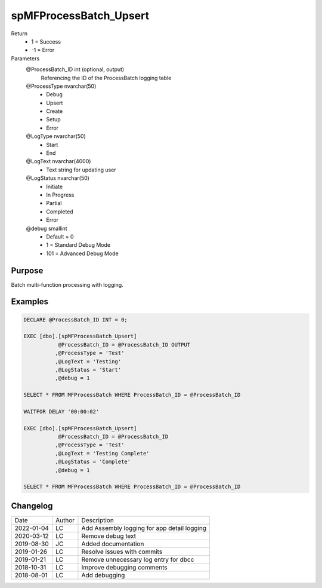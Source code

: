 
=======================
spMFProcessBatch_Upsert
=======================

Return
  - 1 = Success
  - -1 = Error
Parameters
  @ProcessBatch\_ID int (optional, output)
    Referencing the ID of the ProcessBatch logging table
  @ProcessType nvarchar(50)
    - Debug
    - Upsert
    - Create
    - Setup
    - Error
  @LogType nvarchar(50)
    - Start
    - End
  @LogText nvarchar(4000)
    - Text string for updating user
  @LogStatus nvarchar(50)
    - Initiate
    - In Progress
    - Partial
    - Completed
    - Error
  @debug smallint
    - Default = 0
    - 1 = Standard Debug Mode
    - 101 = Advanced Debug Mode


Purpose
=======

Batch multi-function processing with logging.

Examples
========

.. code:: sql

    DECLARE @ProcessBatch_ID INT = 0;

    EXEC [dbo].[spMFProcessBatch_Upsert]
               @ProcessBatch_ID = @ProcessBatch_ID OUTPUT
              ,@ProcessType = 'Test'
              ,@LogText = 'Testing'
              ,@LogStatus = 'Start'
              ,@debug = 1

    SELECT * FROM MFProcessBatch WHERE ProcessBatch_ID = @ProcessBatch_ID

    WAITFOR DELAY '00:00:02'

    EXEC [dbo].[spMFProcessBatch_Upsert]
               @ProcessBatch_ID = @ProcessBatch_ID
              ,@ProcessType = 'Test'
              ,@LogText = 'Testing Complete'
              ,@LogStatus = 'Complete'
              ,@debug = 1

    SELECT * FROM MFProcessBatch WHERE ProcessBatch_ID = @ProcessBatch_ID

Changelog
=========

==========  =========  ========================================================
Date        Author     Description
----------  ---------  --------------------------------------------------------
2022-01-04  LC         Add Assembly logging for app detail logging
2020-03-12  LC         Remove debug text
2019-08-30  JC         Added documentation
2019-01-26  LC         Resolve issues with commits
2019-01-21  LC         Remove unnecessary log entry for dbcc
2018-10-31  LC         Improve debugging comments
2018-08-01  LC         Add debugging
==========  =========  ========================================================

